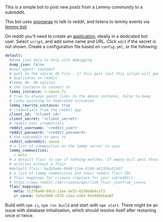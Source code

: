 This is a simple bot to post new posts from a Lemmy community to a subreddit.

This bot uses [[https://github.com/not-an-aardvark/snoowrap][snoowrap]] to talk to reddit, and listens to lemmy events via [[https://github.com/SleeplessOne1917/lemmy-bot][lemmy-bot]].

On reddit you'll need to create an [[https://old.reddit.com/prefs/apps][application]], ideally in a dedicated bot user. Select =script=, and add some name and URL. Click =edit= if the secret is not shown. Create a configuration file based on =config.yml=, or the following:

#+BEGIN_SRC yaml
  default:
    #dump json data to help with debugging
    dump_json: false
    #user_agent: saunabot
    # path to the sqlite db file - if this gets lost this script will generate
    # duplicates on reddit
    #lemmy_db: db.sqlite3
    # the instance to connect to
    lemmy_instance: r-sauna.fi
    # true to always point links to the above instance, false to keep
    # links pointing to federated instances
    lemmy_rewrite_instance: true
    # credentials from the reddit app
    client_id: '<client_id>'
    client_secret: '<client_secret>'
    # reddit user credentials
    reddit_username: '<reddit_user>'
    reddit_password: '<reddit_password>'
    # the subreddit to post to
    reddit_subreddit: sauna
    # a list of communities on the lemmy server to sync
    lemmy_communities:
      - meta
    # a default flair to use if nothing matches. If empty will post those
    # articles without a flair
    #default_flair: ba105e4e-09d0-11ee-82d9-a61326a51167
    # a list of lemmy communities and their reddit flair IDs
    # flair mappings for r/sauna (replace for your subreddit):
    # https://www.reddit.com/r/sauna/api/link_flair.json?raw_json=1
    flair_mappings:
      meta: 512f0a40-09cd-11ee-be53-0230a864caf3
      ir_sauna: 3a5e2968-c678-11ea-a164-0e548db6aa8f
#+END_SRC

Build with =npm ci=, =npm run build= and start with =npm start=. There might be an issue with database initialisation, which should resolve itself after restarting once or twice.
